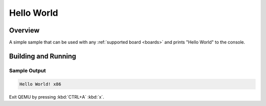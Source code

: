 .. _hello_world:

Hello World
###########

Overview
********

A simple sample that can be used with any :ref:`supported board <boards>` and
prints "Hello World" to the console.

Building and Running
********************

Sample Output
=============

.. code-block:: console

    Hello World! x86

Exit QEMU by pressing :kbd:`CTRL+A` :kbd:`x`.
